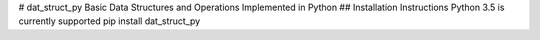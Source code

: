 # dat_struct_py
Basic Data Structures and Operations Implemented in Python
## Installation Instructions 
Python 3.5 is currently supported 
pip install dat_struct_py




